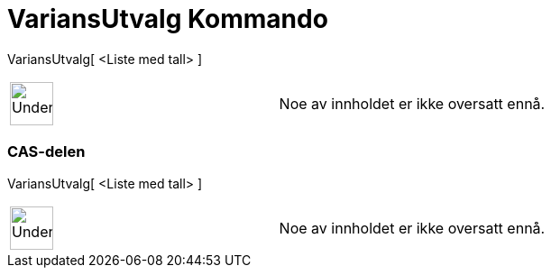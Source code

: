 = VariansUtvalg Kommando
:page-en: commands/SampleVariance
ifdef::env-github[:imagesdir: /nb/modules/ROOT/assets/images]

VariansUtvalg[ <Liste med tall> ]::

[width="100%",cols="50%,50%",]
|===
a|
image:48px-UnderConstruction.png[UnderConstruction.png,width=48,height=48]

|Noe av innholdet er ikke oversatt ennå.
|===

=== CAS-delen

VariansUtvalg[ <Liste med tall> ]::

[width="100%",cols="50%,50%",]
|===
a|
image:48px-UnderConstruction.png[UnderConstruction.png,width=48,height=48]

|Noe av innholdet er ikke oversatt ennå.
|===
